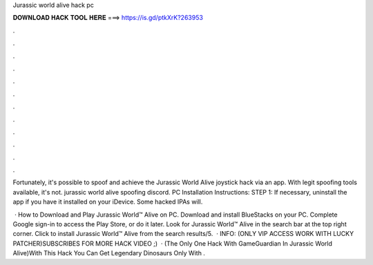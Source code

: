 Jurassic world alive hack pc



𝐃𝐎𝐖𝐍𝐋𝐎𝐀𝐃 𝐇𝐀𝐂𝐊 𝐓𝐎𝐎𝐋 𝐇𝐄𝐑𝐄 ===> https://is.gd/ptkXrK?263953



.



.



.



.



.



.



.



.



.



.



.



.

Fortunately, it's possible to spoof and achieve the Jurassic World Alive joystick hack via an app. With legit spoofing tools available, it's not. jurassic world alive spoofing discord. PC Installation Instructions: STEP 1: If necessary, uninstall the app if you have it installed on your iDevice. Some hacked IPAs will.

 · How to Download and Play Jurassic World™ Alive on PC. Download and install BlueStacks on your PC. Complete Google sign-in to access the Play Store, or do it later. Look for Jurassic World™ Alive in the search bar at the top right corner. Click to install Jurassic World™ Alive from the search results/5.  · INFO: (ONLY VIP ACCESS WORK WITH LUCKY PATCHER)SUBSCRIBES FOR MORE HACK VIDEO ;)  · (The Only One Hack With GameGuardian In Jurassic World Alive)With This Hack You Can Get Legendary Dinosaurs Only With .
